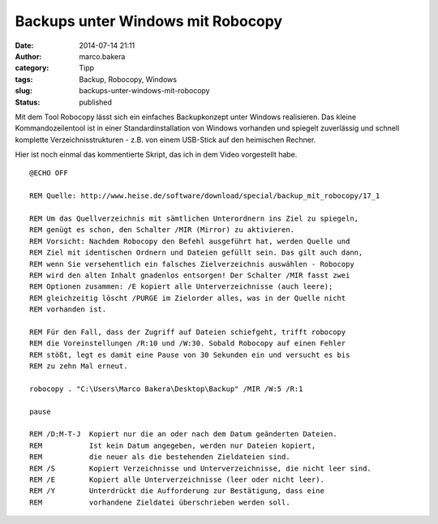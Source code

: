 Backups unter Windows mit Robocopy
##################################
:date: 2014-07-14 21:11
:author: marco.bakera
:category: Tipp
:tags: Backup, Robocopy, Windows
:slug: backups-unter-windows-mit-robocopy
:status: published

Mit dem Tool Robocopy lässt sich ein einfaches Backupkonzept unter
Windows realisieren. Das kleine Kommandozeilentool ist in einer
Standardinstallation von Windows vorhanden und spiegelt zuverlässig und
schnell komplette Verzeichnisstrukturen - z.B. von einem USB-Stick auf
den heimischen Rechner.

Hier ist noch einmal das kommentierte Skript, das ich in dem Video
vorgestellt habe.

::

    @ECHO OFF

    REM Quelle: http://www.heise.de/software/download/special/backup_mit_robocopy/17_1

    REM Um das Quellverzeichnis mit sämtlichen Unterordnern ins Ziel zu spiegeln,
    REM genügt es schon, den Schalter /MIR (Mirror) zu aktivieren. 
    REM Vorsicht: Nachdem Robocopy den Befehl ausgeführt hat, werden Quelle und
    REM Ziel mit identischen Ordnern und Dateien gefüllt sein. Das gilt auch dann,
    REM wenn Sie versehentlich ein falsches Zielverzeichnis auswählen - Robocopy
    REM wird den alten Inhalt gnadenlos entsorgen! Der Schalter /MIR fasst zwei
    REM Optionen zusammen: /E kopiert alle Unterverzeichnisse (auch leere); 
    REM gleichzeitig löscht /PURGE im Zielorder alles, was in der Quelle nicht
    REM vorhanden ist.

    REM Für den Fall, dass der Zugriff auf Dateien schiefgeht, trifft robocopy
    REM die Voreinstellungen /R:10 und /W:30. Sobald Robocopy auf einen Fehler
    REM stößt, legt es damit eine Pause von 30 Sekunden ein und versucht es bis
    REM zu zehn Mal erneut.

    robocopy . "C:\Users\Marco Bakera\Desktop\Backup" /MIR /W:5 /R:1 

    pause

    REM /D:M-T-J  Kopiert nur die an oder nach dem Datum geänderten Dateien.
    REM           Ist kein Datum angegeben, werden nur Dateien kopiert,
    REM           die neuer als die bestehenden Zieldateien sind.
    REM /S        Kopiert Verzeichnisse und Unterverzeichnisse, die nicht leer sind.
    REM /E        Kopiert alle Unterverzeichnisse (leer oder nicht leer).
    REM /Y        Unterdrückt die Aufforderung zur Bestätigung, dass eine
    REM           vorhandene Zieldatei überschrieben werden soll.




